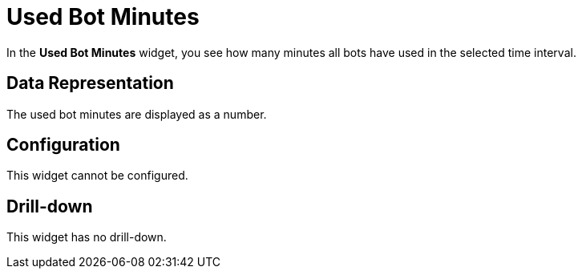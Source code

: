 = Used Bot Minutes

In the *Used Bot Minutes* widget, you see how many minutes all bots have used in the selected time interval.

== Data Representation

The used bot minutes are displayed as a number.

== Configuration

This widget cannot be configured.


== Drill-down

This widget has no drill-down.
